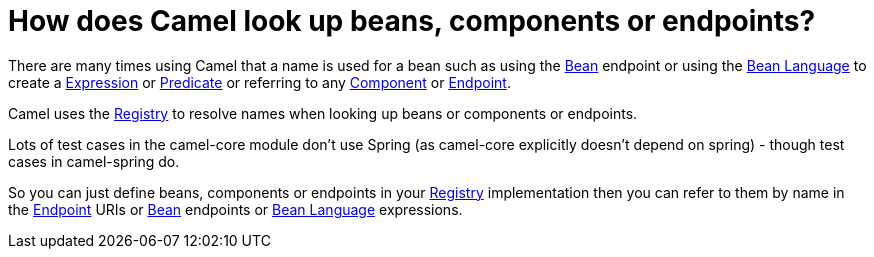 = How does Camel look up beans, components or endpoints?

There are many times using Camel that a name is used for a bean such as
using the xref:components::bean-component.adoc[Bean] endpoint or using the
xref:components:languages:bean-language.adoc[Bean Language] to create a
xref:ROOT:expression.adoc[Expression] or xref:ROOT:predicate.adoc[Predicate] or
referring to any xref:ROOT:component.adoc[Component] or
xref:ROOT:endpoint.adoc[Endpoint].

Camel uses the xref:ROOT:registry.adoc[Registry] to resolve names when
looking up beans or components or endpoints.

Lots of test cases in the camel-core module don't use Spring (as
camel-core explicitly doesn't depend on spring) - though test cases in
camel-spring do.

So you can just define beans, components or endpoints in your
xref:ROOT:registry.adoc[Registry] implementation then you can refer to them
by name in the xref:ROOT:endpoint.adoc[Endpoint] URIs or xref:components::bean-component.adoc[Bean]
endpoints or xref:components:languages:bean-language.adoc[Bean Language] expressions.
